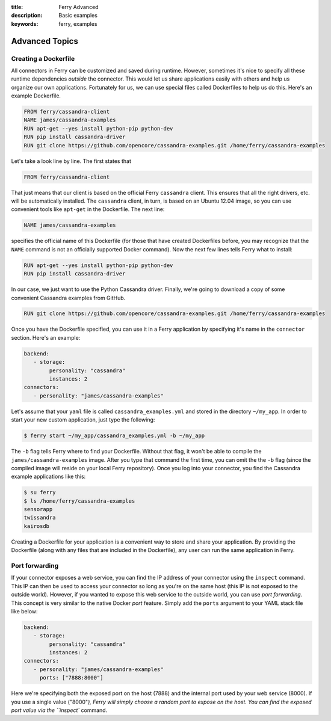 :title: Ferry Advanced
:description: Basic examples
:keywords: ferry, examples

.. _advanced:

Advanced Topics
===============

Creating a Dockerfile
---------------------

All connectors in Ferry can be customized and saved during runtime. However, sometimes it's nice to specify all these runtime dependencies *outside* the connector. This would let us share applications easily with others and help us organize our own applications. Fortunately for us, we can use special files called Dockerfiles to help us do this. Here's an example Dockerfile. 

.. code-block:: bash

   FROM ferry/cassandra-client
   NAME james/cassandra-examples
   RUN apt-get --yes install python-pip python-dev
   RUN pip install cassandra-driver
   RUN git clone https://github.com/opencore/cassandra-examples.git /home/ferry/cassandra-examples

Let's take a look line by line. The first states that 

.. code-block:: bash

   FROM ferry/cassandra-client

That just means that our client is based on the official Ferry ``cassandra`` client. This ensures that all the right drivers, etc. will be automatically installed. The ``cassandra`` client, in turn, is based on an Ubuntu 12.04 image, so you can use convenient tools like ``apt-get`` in the Dockerfile. The next line:

.. code-block:: bash

   NAME james/cassandra-examples

specifies the official name of this Dockerfile (for those that have created Dockerfiles before, you may recognize that the ``NAME`` command is not an officially supported Docker command). Now the next few lines tells Ferry what to install:

.. code-block:: bash

   RUN apt-get --yes install python-pip python-dev
   RUN pip install cassandra-driver

In our case, we just want to use the Python Cassandra driver. Finally, we're going to download a copy of some convenient Cassandra examples from GitHub. 

.. code-block:: bash

   RUN git clone https://github.com/opencore/cassandra-examples.git /home/ferry/cassandra-examples

Once you have the Dockerfile specified, you can use it in a Ferry application by specifying it's name in the ``connector`` section. Here's an example:

.. code-block:: yaml

   backend:
      - storage:
           personality: "cassandra"
           instances: 2
   connectors:
      - personality: "james/cassandra-examples"

Let's assume that your ``yaml`` file is called ``cassandra_examples.yml`` and stored in the directory ``~/my_app``. In order to start your new custom application, just type the following:

.. code-block:: bash

   $ ferry start ~/my_app/cassandra_examples.yml -b ~/my_app

The ``-b`` flag tells Ferry where to find your Dockerfile. Without that flag, it won't be able to compile the ``james/cassandra-examples`` image. After you type that command the first time, you can omit the the ``-b`` flag (since the compiled image will reside on your local Ferry repository). Once you log into your connector, you find the Cassandra example applications like this:

.. code-block:: bash

   $ su ferry
   $ ls /home/ferry/cassandra-examples
   sensorapp
   twissandra
   kairosdb

Creating a Dockerfile for your application is a convenient way to store and share your application. By providing the Dockerfile (along with any files that are included in the Dockerfile), any user can run the same application in Ferry. 

Port forwarding
---------------

If your connector exposes a web service, you can find the IP address of your connector using the ``inspect`` command. This IP can then be used to access your connector so long as you're on the same host (this IP is not exposed to the outside world). However, if you wanted to expose this web service to the outside world, you can use *port forwarding*. This concept is very similar to the native Docker *port* feature. Simply add the ``ports`` argument to your YAML stack file like below:

.. code-block:: yaml

   backend:
      - storage:
           personality: "cassandra"
           instances: 2
   connectors:
      - personality: "james/cassandra-examples"
	ports: ["7888:8000"]

Here we're specifying both the exposed port on the host (7888) and the internal port used by your web service (8000). If you use a single value ("8000"`), Ferry will simply choose a random port to expose on the host. You can find the exposed port value via the ``inspect`` command. 
